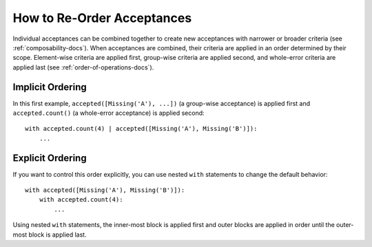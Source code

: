 
.. py:currentmodule:: datatest

.. meta::
    :description: How to re-order acceptances.
    :keywords: datatest, order of operations, acceptance, order


###########################
How to Re-Order Acceptances
###########################

Individual acceptances can be combined together to create new acceptances
with narrower or broader criteria (see :ref:`composability-docs`).
When acceptances are combined, their criteria are applied in an order
determined by their scope. Element-wise criteria are applied first,
group-wise criteria are applied second, and whole-error criteria are
applied last (see :ref:`order-of-operations-docs`).


Implicit Ordering
-----------------

In this first example, ``accepted([Missing('A'), ...])`` (a group-wise
acceptance) is applied first and ``accepted.count()`` (a whole-error
acceptance) is applied second::

    with accepted.count(4) | accepted([Missing('A'), Missing('B')]):
        ...


Explicit Ordering
-----------------

If you want to control this order explicitly, you can use nested
``with`` statements to change the default behavior::

    with accepted([Missing('A'), Missing('B')]):
        with accepted.count(4):
            ...

Using nested ``with`` statements, the inner-most block is applied
first and outer blocks are applied in order until the outer-most
block is applied last.
